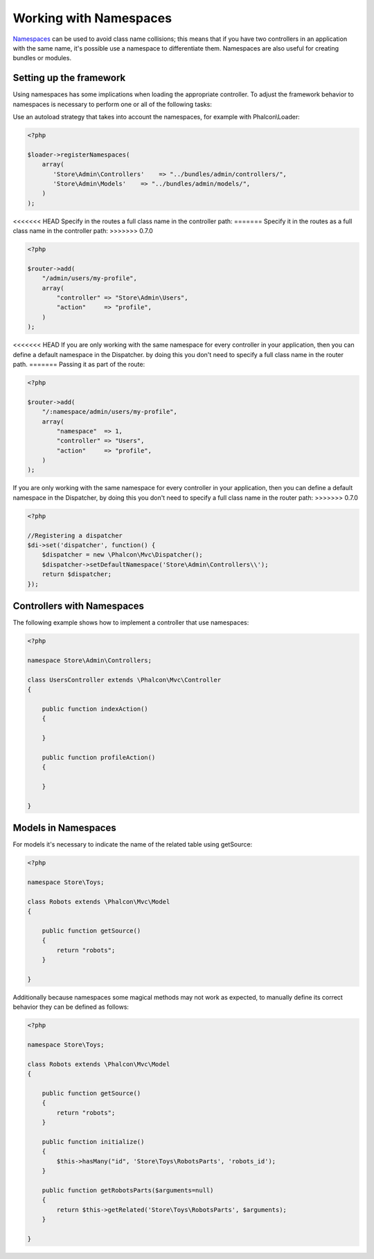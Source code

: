 Working with Namespaces
=======================
Namespaces_ can be used to avoid class name collisions; this means that if you have two controllers in an application with the same name,
it's possible use a namespace to differentiate them. Namespaces are also useful for creating bundles or modules.

Setting up the framework
------------------------
Using namespaces has some implications when loading the appropriate controller. To adjust the framework behavior to namespaces is necessary
to perform one or all of the following tasks:

Use an autoload strategy that takes into account the namespaces, for example with Phalcon\\Loader:

.. code-block:: php

    <?php

    $loader->registerNamespaces(
        array(
           'Store\Admin\Controllers'    => "../bundles/admin/controllers/",
           'Store\Admin\Models'    => "../bundles/admin/models/",
        )
    );

<<<<<<< HEAD
Specify in the routes a full class name in the controller path:
=======
Specify it in the routes as a full class name in the controller path:
>>>>>>> 0.7.0

.. code-block:: php

    <?php

    $router->add(
        "/admin/users/my-profile",
        array(
            "controller" => "Store\Admin\Users",
            "action"     => "profile",
        )
    );

<<<<<<< HEAD
If you are only working with the same namespace for every controller in your application, then you can define a default namespace
in the Dispatcher. by doing this you don't need to specify a full class name in the router path.
=======
Passing it as part of the route:

.. code-block:: php

    <?php

    $router->add(
        "/:namespace/admin/users/my-profile",
        array(
            "namespace"  => 1,
            "controller" => "Users",
            "action"     => "profile",
        )
    );

If you are only working with the same namespace for every controller in your application, then you can define a default namespace
in the Dispatcher, by doing this you don't need to specify a full class name in the router path:
>>>>>>> 0.7.0

.. code-block:: php

    <?php

    //Registering a dispatcher
    $di->set('dispatcher', function() {
        $dispatcher = new \Phalcon\Mvc\Dispatcher();
        $dispatcher->setDefaultNamespace('Store\Admin\Controllers\\');
        return $dispatcher;
    });

Controllers with Namespaces
---------------------------
The following example shows how to implement a controller that use namespaces:

.. code-block:: php

    <?php

    namespace Store\Admin\Controllers;

    class UsersController extends \Phalcon\Mvc\Controller
    {

        public function indexAction()
        {

        }

        public function profileAction()
        {

        }

    }

Models in Namespaces
--------------------
For models it's necessary to indicate the name of the related table using getSource:

.. code-block:: php

    <?php

    namespace Store\Toys;

    class Robots extends \Phalcon\Mvc\Model
    {

        public function getSource()
        {
            return "robots";
        }

    }

Additionally because namespaces some magical methods may not work as expected, to manually define its correct behavior they can be defined as follows:

.. code-block:: php

    <?php

    namespace Store\Toys;

    class Robots extends \Phalcon\Mvc\Model
    {

        public function getSource()
        {
            return "robots";
        }

        public function initialize()
        {
            $this->hasMany("id", 'Store\Toys\RobotsParts', 'robots_id');
        }

        public function getRobotsParts($arguments=null)
        {
            return $this->getRelated('Store\Toys\RobotsParts', $arguments);
        }

    }

.. _Namespaces: http://php.net/manual/en/language.namespaces.php
